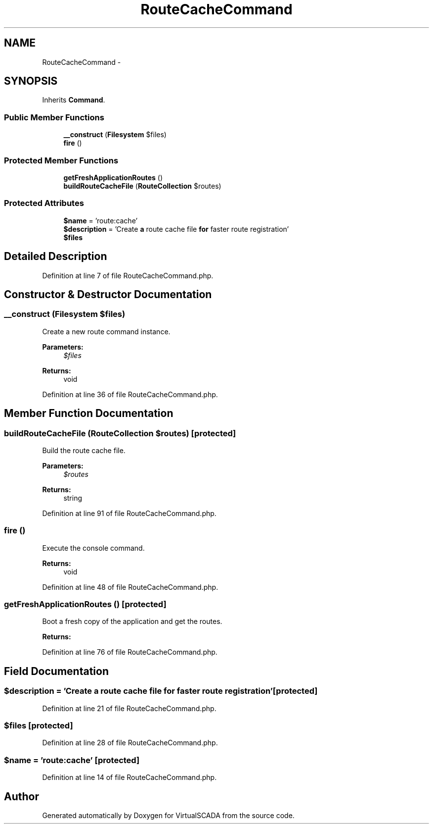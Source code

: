 .TH "RouteCacheCommand" 3 "Tue Apr 14 2015" "Version 1.0" "VirtualSCADA" \" -*- nroff -*-
.ad l
.nh
.SH NAME
RouteCacheCommand \- 
.SH SYNOPSIS
.br
.PP
.PP
Inherits \fBCommand\fP\&.
.SS "Public Member Functions"

.in +1c
.ti -1c
.RI "\fB__construct\fP (\fBFilesystem\fP $files)"
.br
.ti -1c
.RI "\fBfire\fP ()"
.br
.in -1c
.SS "Protected Member Functions"

.in +1c
.ti -1c
.RI "\fBgetFreshApplicationRoutes\fP ()"
.br
.ti -1c
.RI "\fBbuildRouteCacheFile\fP (\fBRouteCollection\fP $routes)"
.br
.in -1c
.SS "Protected Attributes"

.in +1c
.ti -1c
.RI "\fB$name\fP = 'route:cache'"
.br
.ti -1c
.RI "\fB$description\fP = 'Create \fBa\fP route cache file \fBfor\fP faster route registration'"
.br
.ti -1c
.RI "\fB$files\fP"
.br
.in -1c
.SH "Detailed Description"
.PP 
Definition at line 7 of file RouteCacheCommand\&.php\&.
.SH "Constructor & Destructor Documentation"
.PP 
.SS "__construct (\fBFilesystem\fP $files)"
Create a new route command instance\&.
.PP
\fBParameters:\fP
.RS 4
\fI$files\fP 
.RE
.PP
\fBReturns:\fP
.RS 4
void 
.RE
.PP

.PP
Definition at line 36 of file RouteCacheCommand\&.php\&.
.SH "Member Function Documentation"
.PP 
.SS "buildRouteCacheFile (\fBRouteCollection\fP $routes)\fC [protected]\fP"
Build the route cache file\&.
.PP
\fBParameters:\fP
.RS 4
\fI$routes\fP 
.RE
.PP
\fBReturns:\fP
.RS 4
string 
.RE
.PP

.PP
Definition at line 91 of file RouteCacheCommand\&.php\&.
.SS "fire ()"
Execute the console command\&.
.PP
\fBReturns:\fP
.RS 4
void 
.RE
.PP

.PP
Definition at line 48 of file RouteCacheCommand\&.php\&.
.SS "getFreshApplicationRoutes ()\fC [protected]\fP"
Boot a fresh copy of the application and get the routes\&.
.PP
\fBReturns:\fP
.RS 4
.RE
.PP

.PP
Definition at line 76 of file RouteCacheCommand\&.php\&.
.SH "Field Documentation"
.PP 
.SS "$description = 'Create \fBa\fP route cache file \fBfor\fP faster route registration'\fC [protected]\fP"

.PP
Definition at line 21 of file RouteCacheCommand\&.php\&.
.SS "$files\fC [protected]\fP"

.PP
Definition at line 28 of file RouteCacheCommand\&.php\&.
.SS "$\fBname\fP = 'route:cache'\fC [protected]\fP"

.PP
Definition at line 14 of file RouteCacheCommand\&.php\&.

.SH "Author"
.PP 
Generated automatically by Doxygen for VirtualSCADA from the source code\&.
